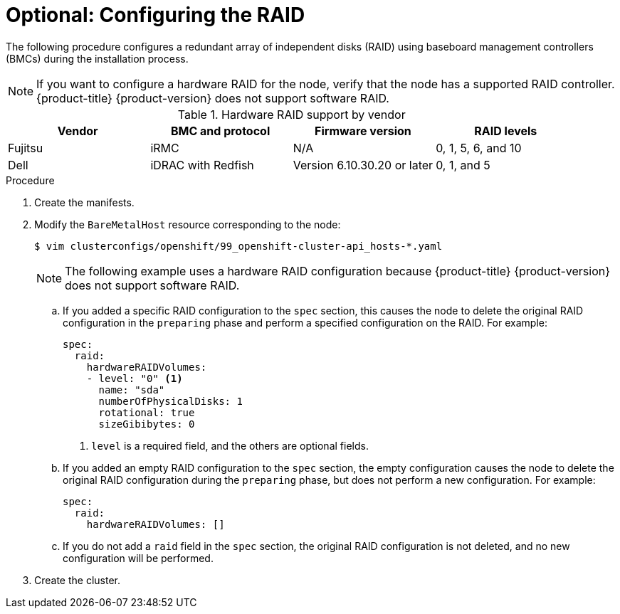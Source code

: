 // Module included in the following assemblies:
//
// * installing/installing_bare_metal/ipi/ipi-install-installation-workflow.adoc

:_mod-docs-content-type: PROCEDURE
[id="configuring-the-raid_{context}"]
= Optional: Configuring the RAID

The following procedure configures a redundant array of independent disks (RAID) using baseboard management controllers (BMCs) during the installation process.

[NOTE]
====
If you want to configure a hardware RAID for the node, verify that the node has a supported RAID controller. {product-title} {product-version} does not support software RAID.
====

.Hardware RAID support by vendor
[options="header"]
|====
|Vendor | BMC and protocol |Firmware version|RAID levels
|Fujitsu | iRMC |N/A|0, 1, 5, 6, and 10
|Dell | iDRAC with Redfish  | Version 6.10.30.20 or later | 0, 1, and 5
|====

.Procedure

. Create the manifests.

. Modify the `BareMetalHost` resource corresponding to the node:
+
[source,terminal]
----
$ vim clusterconfigs/openshift/99_openshift-cluster-api_hosts-*.yaml
----
+
[NOTE]
====
The following example uses a hardware RAID configuration because {product-title} {product-version} does not support software RAID.
====
+
.. If you added a specific RAID configuration to the `spec` section, this causes the node to delete the original RAID configuration in the `preparing` phase and perform a specified configuration on the RAID. For example:
+
[source,yaml]
----
spec:
  raid:
    hardwareRAIDVolumes:
    - level: "0" <1>
      name: "sda"
      numberOfPhysicalDisks: 1
      rotational: true
      sizeGibibytes: 0
----
<1> `level` is a required field, and the others are optional fields.
+
.. If you added an empty RAID configuration to the `spec` section, the empty configuration causes the node to delete the original RAID configuration during the `preparing` phase, but does not perform a new configuration. For example:
+
[source,yaml]
----
spec:
  raid:
    hardwareRAIDVolumes: []
----
+
.. If you do not add a `raid` field in the `spec` section, the original RAID configuration is not deleted, and no new configuration will be performed.

. Create the cluster.
